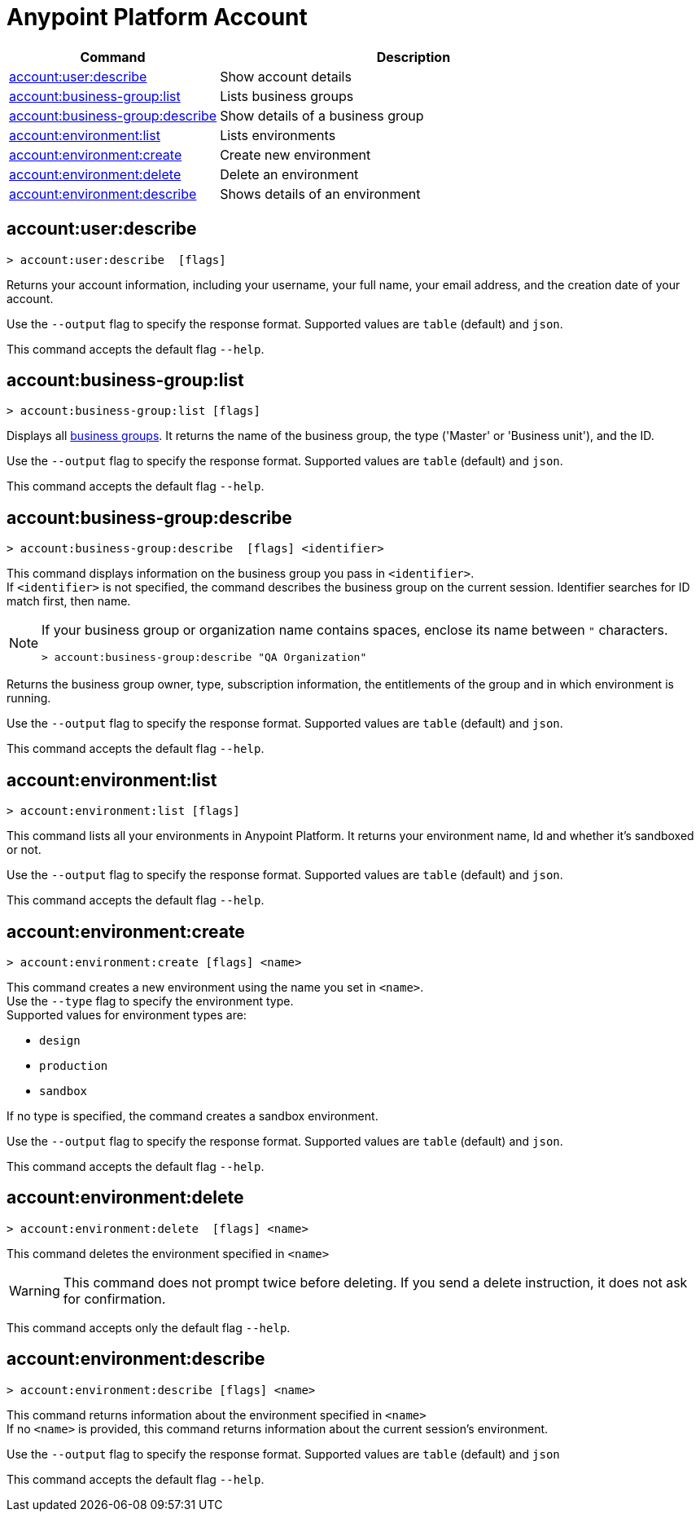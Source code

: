 
= Anypoint Platform Account

// tag::summary[]

[%header,cols="35a,65a"]
|===
|Command |Description
|xref:anypoint-cli::account.adoc#account-user-describe[account:user:describe]| Show account details
|xref:account.adoc#account-business-group-list[account:business-group:list]| Lists business groups
|xref:account.adoc#account-business-group-describe[account:business-group:describe]| Show details of a business group
|xref:account.adoc#account-environment-list[account:environment:list]| Lists environments
|xref:account.adoc#account-environment-create[account:environment:create]| Create new environment
|xref:account.adoc#account-environment-delete[account:environment:delete]| Delete an environment
|xref:account.adoc#account-environment-describe[account:environment:describe]| Shows details of an environment
|===

// end::summary[]


// tag::commands[]

[[account-user-describe]]
== account:user:describe

----
> account:user:describe  [flags]
----

Returns your account information, including your username, your full name, your email address, and the creation date of your account. 

Use the `--output` flag to specify the response format. Supported values are `table` (default) and `json`.

This command accepts the default flag `--help`.

[[account-business-group-list]]
== account:business-group:list

----
> account:business-group:list [flags]
----

Displays all xref:access-management::business-groups.adoc[business groups]. It returns the name of the business group, the type ('Master' or 'Business unit'), and the ID.

Use the `--output` flag to specify the response format. Supported values are `table` (default) and `json`.

This command accepts the default flag `--help`.

[[account-business-group-describe]]
== account:business-group:describe

----
> account:business-group:describe  [flags] <identifier> 
----

This command displays information on the business group you pass in `<identifier>`. +
If `<identifier>` is not specified, the command describes the business group on the current session.
Identifier searches for ID match first, then name.

[NOTE]
--
If your business group or organization name contains spaces, enclose its name between `"` characters.

----
> account:business-group:describe "QA Organization"
----
--

Returns the business group owner, type, subscription information, the entitlements of the group and in which environment is running.

Use the `--output` flag to specify the response format. Supported values are `table` (default) and `json`.

This command accepts the default flag `--help`.

[[account-environment-list]]
== account:environment:list

----
> account:environment:list [flags]
----
This command lists all your environments in Anypoint Platform. It returns your environment name, Id and whether it's sandboxed or not. 

Use the `--output` flag to specify the response format. Supported values are `table` (default) and `json`.

This command accepts the default flag `--help`.

[[account-environment-create]]
== account:environment:create

----
> account:environment:create [flags] <name>
----
This command creates a new environment using the name you set in `<name>`. +
 Use the `--type` flag to specify the environment type. +
Supported values for environment types are:

* `design`
* `production`
* `sandbox`

If no type is specified, the command creates a sandbox environment.

Use the `--output` flag to specify the response format. Supported values are `table` (default) and `json`.

This command accepts the default flag `--help`.

[[account-environment-delete]]
== account:environment:delete

----
> account:environment:delete  [flags] <name>
----
This command deletes the environment specified in `<name>` +

[WARNING]
This command does not prompt twice before deleting. If you send a delete instruction, it does not ask for confirmation.

This command accepts only the default flag `--help`.

[[account-environment-describe]]
== account:environment:describe

----
> account:environment:describe [flags] <name>
----

This command returns information about the environment specified in `<name>` +
If no `<name>` is provided, this command returns information about the current session's environment.

Use the `--output` flag to specify the response format. Supported values are `table` (default) and `json`

This command accepts the default flag `--help`.

// end::commands[]
